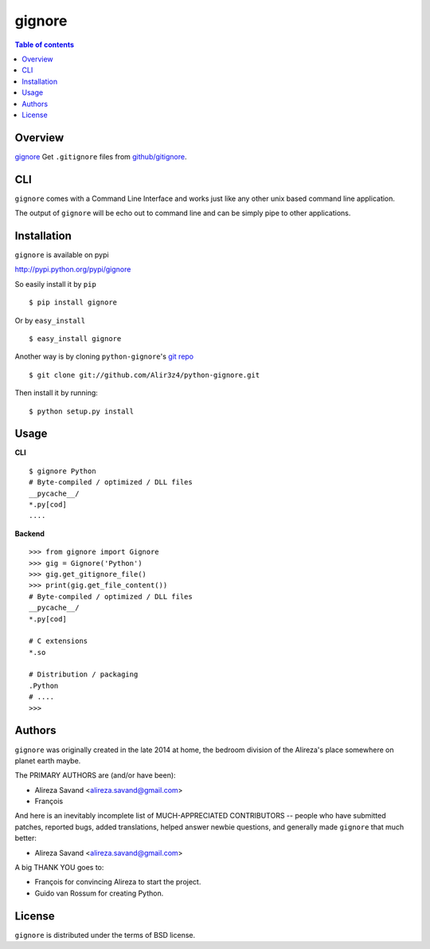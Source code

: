 =======
gignore
=======

.. contents:: Table of contents

Overview
--------

`gignore <https://github.com/Alir3z4/python-gignore/>`_ Get ``.gitignore``
files from `github/gitignore <https://github.com/github/gitignore>`_.

CLI
---

``gignore`` comes with a Command Line Interface and works just like any
other unix based command line application.

The output of ``gignore`` will be echo out to command line and can be simply
pipe to other applications.


Installation
------------
``gignore`` is available on pypi

http://pypi.python.org/pypi/gignore

So easily install it by ``pip``
::
    
    $ pip install gignore

Or by ``easy_install``
::
    
    $ easy_install gignore

Another way is by cloning ``python-gignore``'s `git repo <https://github.com/Alir3z4/python-gignore>`_ ::
    
    $ git clone git://github.com/Alir3z4/python-gignore.git

Then install it by running:
::
    
    $ python setup.py install


Usage
-----

**CLI**

::

    $ gignore Python
    # Byte-compiled / optimized / DLL files
    __pycache__/
    *.py[cod]
    ....


**Backend**

::

    >>> from gignore import Gignore
    >>> gig = Gignore('Python')
    >>> gig.get_gitignore_file()
    >>> print(gig.get_file_content())
    # Byte-compiled / optimized / DLL files
    __pycache__/
    *.py[cod]

    # C extensions
    *.so

    # Distribution / packaging
    .Python
    # ....
    >>>


Authors
-------

``gignore`` was originally created in the late 2014 at home,
the bedroom division of the Alireza's place somewhere on planet earth maybe.

The PRIMARY AUTHORS are (and/or have been):

* Alireza Savand <alireza.savand@gmail.com>
* François‎

And here is an inevitably incomplete list of MUCH-APPRECIATED CONTRIBUTORS --
people who have submitted patches, reported bugs, added translations, helped
answer newbie questions, and generally made ``gignore`` that much better:

* Alireza Savand <alireza.savand@gmail.com>

A big THANK YOU goes to:

* François‎ for convincing Alireza to start the project.
* Guido van Rossum for creating Python.



License
-------

``gignore`` is distributed under the terms of BSD license.
